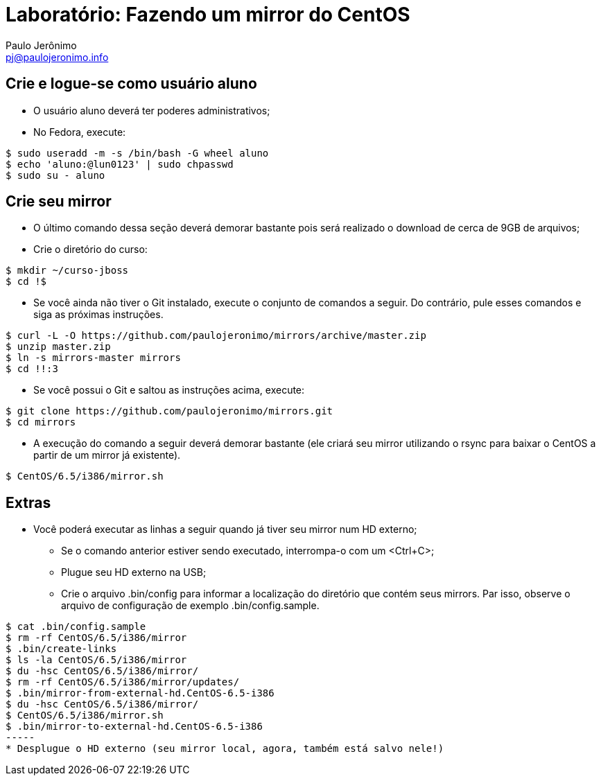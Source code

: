 = Laboratório: Fazendo um mirror do CentOS
:author: Paulo Jerônimo
:email: pj@paulojeronimo.info

== Crie e logue-se como usuário aluno
* O usuário aluno deverá ter poderes administrativos;
* No Fedora, execute:
[source,bash]
----
$ sudo useradd -m -s /bin/bash -G wheel aluno
$ echo 'aluno:@lun0123' | sudo chpasswd
$ sudo su - aluno
----

== Crie seu mirror 
* O último comando dessa seção deverá demorar bastante pois será realizado o download de cerca de 9GB de arquivos;
* Crie o diretório do curso:
[source,bash]
----
$ mkdir ~/curso-jboss
$ cd !$
----
* Se você ainda não tiver o Git instalado, execute o conjunto de comandos a seguir. Do contrário, pule esses comandos e siga as próximas instruções.
[source,bash]
----
$ curl -L -O https://github.com/paulojeronimo/mirrors/archive/master.zip
$ unzip master.zip
$ ln -s mirrors-master mirrors
$ cd !!:3
----
* Se você possui o Git e saltou as instruções acima, execute:
[source,bash]
----
$ git clone https://github.com/paulojeronimo/mirrors.git
$ cd mirrors
----
* A execução do comando a seguir deverá demorar bastante (ele criará seu mirror utilizando o rsync para baixar o CentOS a partir de um mirror já existente).
[source,bash]
----
$ CentOS/6.5/i386/mirror.sh
----

== Extras 
* Você poderá executar as linhas a seguir quando já tiver seu mirror num HD externo;
** Se o comando anterior estiver sendo executado, interrompa-o com um <Ctrl+C>;
** Plugue seu HD externo na USB;
** Crie o arquivo +.bin/config+ para informar a localização do diretório que contém seus mirrors. Par isso, observe o arquivo de configuração de exemplo +.bin/config.sample+.
[source,bash]
----
$ cat .bin/config.sample
$ rm -rf CentOS/6.5/i386/mirror
$ .bin/create-links
$ ls -la CentOS/6.5/i386/mirror
$ du -hsc CentOS/6.5/i386/mirror/
$ rm -rf CentOS/6.5/i386/mirror/updates/
$ .bin/mirror-from-external-hd.CentOS-6.5-i386
$ du -hsc CentOS/6.5/i386/mirror/
$ CentOS/6.5/i386/mirror.sh
$ .bin/mirror-to-external-hd.CentOS-6.5-i386
-----
* Desplugue o HD externo (seu mirror local, agora, também está salvo nele!)
